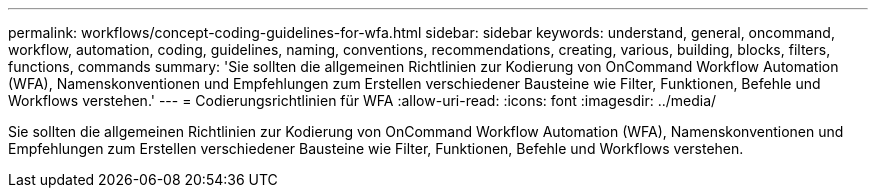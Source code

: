 ---
permalink: workflows/concept-coding-guidelines-for-wfa.html 
sidebar: sidebar 
keywords: understand, general, oncommand, workflow, automation, coding, guidelines, naming, conventions, recommendations, creating, various, building, blocks, filters, functions, commands 
summary: 'Sie sollten die allgemeinen Richtlinien zur Kodierung von OnCommand Workflow Automation (WFA), Namenskonventionen und Empfehlungen zum Erstellen verschiedener Bausteine wie Filter, Funktionen, Befehle und Workflows verstehen.' 
---
= Codierungsrichtlinien für WFA
:allow-uri-read: 
:icons: font
:imagesdir: ../media/


[role="lead"]
Sie sollten die allgemeinen Richtlinien zur Kodierung von OnCommand Workflow Automation (WFA), Namenskonventionen und Empfehlungen zum Erstellen verschiedener Bausteine wie Filter, Funktionen, Befehle und Workflows verstehen.
